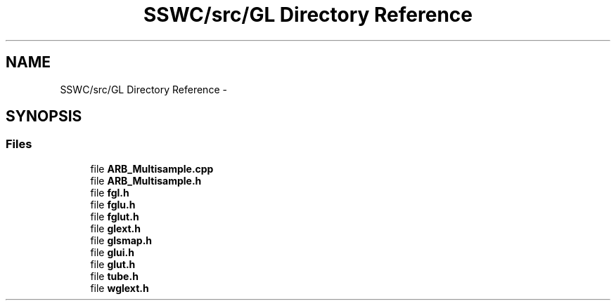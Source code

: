 .TH "SSWC/src/GL Directory Reference" 3 "Mon May 9 2016" "Version 0.1" "MissionsVisualizer" \" -*- nroff -*-
.ad l
.nh
.SH NAME
SSWC/src/GL Directory Reference \- 
.SH SYNOPSIS
.br
.PP
.SS "Files"

.in +1c
.ti -1c
.RI "file \fBARB_Multisample\&.cpp\fP"
.br
.ti -1c
.RI "file \fBARB_Multisample\&.h\fP"
.br
.ti -1c
.RI "file \fBfgl\&.h\fP"
.br
.ti -1c
.RI "file \fBfglu\&.h\fP"
.br
.ti -1c
.RI "file \fBfglut\&.h\fP"
.br
.ti -1c
.RI "file \fBglext\&.h\fP"
.br
.ti -1c
.RI "file \fBglsmap\&.h\fP"
.br
.ti -1c
.RI "file \fBglui\&.h\fP"
.br
.ti -1c
.RI "file \fBglut\&.h\fP"
.br
.ti -1c
.RI "file \fBtube\&.h\fP"
.br
.ti -1c
.RI "file \fBwglext\&.h\fP"
.br
.in -1c

